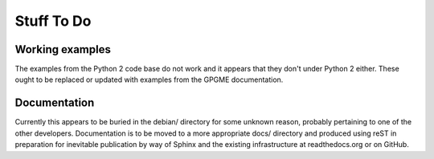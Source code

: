 ===========
Stuff To Do
===========

----------------
Working examples
----------------

The examples from the Python 2 code base do not work and it appears
that they don't under Python 2 either.  These ought to be replaced or
updated with examples from the GPGME documentation.


-------------
Documentation
-------------

Currently this appears to be buried in the debian/ directory for some
unknown reason, probably pertaining to one of the other developers.
Documentation is to be moved to a more appropriate docs/ directory and
produced using reST in preparation for inevitable publication by way
of Sphinx and the existing infrastructure at readthedocs.org or on
GitHub.


